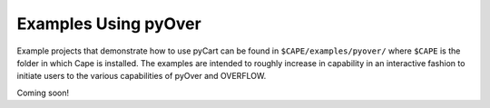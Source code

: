 
.. _pyover-examples:

Examples Using pyOver
=====================

Example projects that demonstrate how to use pyCart can be found in
``$CAPE/examples/pyover/`` where ``$CAPE`` is the folder in which Cape is
installed. The examples are intended to roughly increase in capability in an
interactive fashion to initiate users to the various capabilities of pyOver and
OVERFLOW.

Coming soon!

